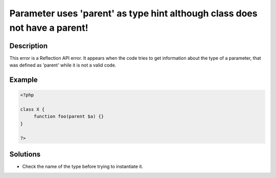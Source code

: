 .. _parameter-uses-'parent'-as-type-hint-although-class-does-not-have-a-parent!:

Parameter uses 'parent' as type hint although class does not have a parent!
---------------------------------------------------------------------------
 
.. meta::
	:description:
		Parameter uses 'parent' as type hint although class does not have a parent!: This error is a Reflection API error.
	:og:image: https://php-changed-behaviors.readthedocs.io/en/latest/_static/logo.png
	:og:type: article
	:og:title: Parameter uses &#039;parent&#039; as type hint although class does not have a parent!
	:og:description: This error is a Reflection API error
	:og:url: https://php-errors.readthedocs.io/en/latest/messages/parameter-uses-%27parent%27-as-type-hint-although-class-does-not-have-a-parent%21.html
	:og:locale: en
	:twitter:card: summary_large_image
	:twitter:site: @exakat
	:twitter:title: Parameter uses 'parent' as type hint although class does not have a parent!
	:twitter:description: Parameter uses 'parent' as type hint although class does not have a parent!: This error is a Reflection API error
	:twitter:creator: @exakat
	:twitter:image:src: https://php-changed-behaviors.readthedocs.io/en/latest/_static/logo.png

.. raw:: html

	<script type="application/ld+json">{"@context":"https:\/\/schema.org","@graph":[{"@type":"WebPage","@id":"https:\/\/php-errors.readthedocs.io\/en\/latest\/tips\/parameter-uses-'parent'-as-type-hint-although-class-does-not-have-a-parent!.html","url":"https:\/\/php-errors.readthedocs.io\/en\/latest\/tips\/parameter-uses-'parent'-as-type-hint-although-class-does-not-have-a-parent!.html","name":"Parameter uses 'parent' as type hint although class does not have a parent!","isPartOf":{"@id":"https:\/\/www.exakat.io\/"},"datePublished":"Fri, 21 Feb 2025 18:53:43 +0000","dateModified":"Fri, 21 Feb 2025 18:53:43 +0000","description":"This error is a Reflection API error","inLanguage":"en-US","potentialAction":[{"@type":"ReadAction","target":["https:\/\/php-tips.readthedocs.io\/en\/latest\/tips\/parameter-uses-'parent'-as-type-hint-although-class-does-not-have-a-parent!.html"]}]},{"@type":"WebSite","@id":"https:\/\/www.exakat.io\/","url":"https:\/\/www.exakat.io\/","name":"Exakat","description":"Smart PHP static analysis","inLanguage":"en-US"}]}</script>

Description
___________
 
This error is a Reflection API error. It appears when the code tries to get information about the type of a parameter, that was defined as 'parent' while it is not a valid code.

Example
_______

.. code-block:: php

   <?php
   
   class X {
   	function foo(parent $a) {}
   }
   
   ?>

Solutions
_________

+ Check the name of the type before trying to instantiate it.
